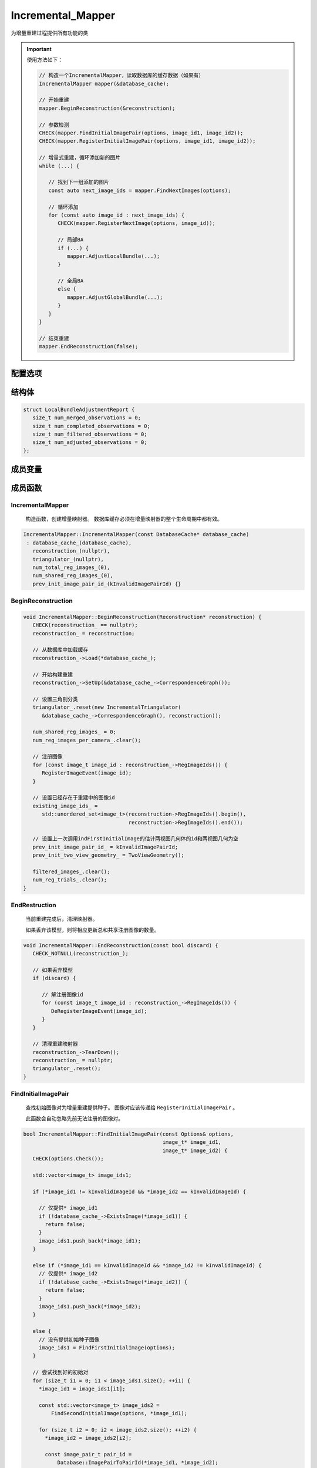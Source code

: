 Incremental_Mapper
============================

为增量重建过程提供所有功能的类

.. important::

   使用方法如下：

   .. code-block:: cpp

      // 构造一个IncrementalMapper，读取数据库的缓存数据（如果有）
      IncrementalMapper mapper(&database_cache);

      // 开始重建
      mapper.BeginReconstruction(&reconstruction);

      // 参数检测
      CHECK(mapper.FindInitialImagePair(options, image_id1, image_id2));
      CHECK(mapper.RegisterInitialImagePair(options, image_id1, image_id2));

      // 增量式重建，循环添加新的图片
      while (...) {

         // 找到下一组添加的图片
         const auto next_image_ids = mapper.FindNextImages(options);

         // 循环添加
         for (const auto image_id : next_image_ids) {
            CHECK(mapper.RegisterNextImage(options, image_id));

            // 局部BA
            if (...) {
               mapper.AdjustLocalBundle(...);
            }

            // 全局BA
            else {
               mapper.AdjustGlobalBundle(...);
            }
         }
      }

      // 结束重建
      mapper.EndReconstruction(false);


.. cpp:class:: IncrementalMapper

配置选项
--------

.. cpp:struct:: IncrementalMapper::Options

.. cpp:member:: int init_min_num_inliers = 100;

   初始图像对的最小inliers数

.. cpp:member:: double init_max_error = 4.0;

   初始图像对的两视图几何估计的最大像素误差

.. cpp:member:: double init_max_forward_motion = 0.95;

   初始图像对的最大前移（Maximum forward motion for initial image pair）

.. cpp:member:: double init_min_tri_angle = 16.0;

   初始图像对的最小三角剖分角

.. cpp:member:: int init_max_reg_trials = 2;

   使用图像进行初始化的最大尝试次数

.. cpp:member:: double abs_pose_max_error = 12.0;

   绝对位姿估计中的最大重投影误差

.. cpp:member:: int abs_pose_min_num_inliers = 30;

   绝对位姿估计中的最小inliers数

.. cpp:member:: double abs_pose_min_inlier_ratio = 0.25;

   绝对位姿估计中的最小inliers比率

.. cpp:member:: bool abs_pose_refine_focal_length = true;

   是否在绝对位姿估计中估计焦距

.. cpp:member:: bool abs_pose_refine_extra_params = true;

   是否在绝对位姿估计中估计额外参数

.. cpp:member:: int local_ba_num_images = 6;

   在局部BA调整中要优化的图像数

.. cpp:member:: double local_ba_min_tri_angle = 6;

   在局部BA调整中选择图像的最小三角剖分

.. cpp:member:: double min_focal_length_ratio = 0.1;
.. cpp:member:: double max_focal_length_ratio = 10;
.. cpp:member:: double max_extra_param = 1;

   伪造相机参数的阈值。 带有伪造相机参数的图像在三角剖分中被过滤并被忽略

.. cpp:member:: double filter_max_reproj_error = 4.0;

   用于观察的最大重投影误差（以像素为单位）

.. cpp:member:: double filter_min_tri_angle = 1.5;

   稳定3D点的最小三角剖分角度（以度为单位）

.. cpp:member:: int max_reg_trials = 3;

   注册图像的最大尝试次数

.. cpp:member:: bool fix_existing_images = false;

   提供重建作为输入，是否修复现存的图像位姿

.. cpp:member:: int num_threads = -1;

   线程数

.. cpp:enum:: ImageSelectionMethod

   查找并选择下一个最佳图像进行注册的方法

   :ImageSelectionMethod:

      * MAX_VISIBLE_POINTS_NUM
      * MAX_VISIBLE_POINTS_RATIO
      * MIN_UNCERTAINTY


结构体
----------------

.. cpp:struct:: LocalBundleAdjustmentReport

.. code-block:: cpp

   struct LocalBundleAdjustmentReport {
      size_t num_merged_observations = 0;
      size_t num_completed_observations = 0;
      size_t num_filtered_observations = 0;
      size_t num_adjusted_observations = 0;
   };



成员变量
-----------------

.. cpp:member:: const DatabaseCache* database_cache_;

   该类将数据库中所有必需的数据保存在内存中

.. cpp:member:: Reconstruction* reconstruction_;

   保存重建数据的类

.. cpp:member:: std::unique_ptr<IncrementalTriangulator> triangulator_;

   负责增量三角剖分的类

.. cpp:member:: size_t num_total_reg_images_;

   至少在重建时注册的图像数量

.. cpp:member:: size_t num_shared_reg_images_;

   当前重建和所有其他先前重建之间共享图像的数量

.. cpp:member:: image_pair_t prev_init_image_pair_id_;

.. cpp:member:: TwoViewGeometry prev_init_two_view_geometry_;

   上一次调用 ``FindFirstInitialImage`` 的估计两视图几何体，用作以后调用 ``RegisterInitialImagePair`` 的缓存。

.. cpp:member:: std::unordered_map<image_t, size_t> init_num_reg_trials_;

.. cpp:member:: std::unordered_set<image_pair_t> init_image_pairs_;

   已用于初始化的图像和图像对。 每个图像和图像对仅尝试一次进行初始化。

.. cpp:member:: std::unordered_map<camera_t, size_t> num_reg_images_per_camera_;

   每个摄像机的已注册图像数。

   当多个图像共享内参时，此信息用于避免重复优化摄像机参数以及在局部BA调整中降低已优化摄像机参数的性能。

.. cpp:member:: std::unordered_map<image_t, size_t> num_registrations_;

   注册图像的重建次数

.. cpp:member:: std::unordered_set<image_t> filtered_images_;

   当前重建中已过滤的图像

.. cpp:member:: std::unordered_map<image_t, size_t> num_reg_trials_;

   在当前重建中注册图像的试验次数。

   用于设置注册图像的尝试次数的上限。

.. cpp:member:: std::unordered_set<image_t> existing_image_ids_;

   开始重建之前已注册的图像。

   如果从现有重建继续进行重建，则此图像列表将为非空。


成员函数
-------------------------

IncrementalMapper
~~~~~~~~~~~~~~~~~~

   构造函数，创建增量映射器。 数据库缓存必须在增量映射器的整个生命周期中都有效。

.. cpp:function:: explicit IncrementalMapper::IncrementalMapper(const DatabaseCache* database_cache);

.. code-block:: cpp

   IncrementalMapper::IncrementalMapper(const DatabaseCache* database_cache)
    : database_cache_(database_cache),
      reconstruction_(nullptr),
      triangulator_(nullptr),
      num_total_reg_images_(0),
      num_shared_reg_images_(0),
      prev_init_image_pair_id_(kInvalidImagePairId) {}


BeginReconstruction
~~~~~~~~~~~~~~~~~~~~~

.. cpp:function:: void IncrementalMapper::BeginReconstruction(Reconstruction* reconstruction)

.. code-block:: cpp

   void IncrementalMapper::BeginReconstruction(Reconstruction* reconstruction) {
      CHECK(reconstruction_ == nullptr);
      reconstruction_ = reconstruction;

      // 从数据库中加载缓存
      reconstruction_->Load(*database_cache_);

      // 开始构建重建
      reconstruction_->SetUp(&database_cache_->CorrespondenceGraph());

      // 设置三角剖分类
      triangulator_.reset(new IncrementalTriangulator(
         &database_cache_->CorrespondenceGraph(), reconstruction));

      num_shared_reg_images_ = 0;
      num_reg_images_per_camera_.clear();

      // 注册图像
      for (const image_t image_id : reconstruction_->RegImageIds()) {
         RegisterImageEvent(image_id);
      }

      // 设置已经存在于重建中的图像id
      existing_image_ids_ =
         std::unordered_set<image_t>(reconstruction->RegImageIds().begin(),
                                     reconstruction->RegImageIds().end());

      // 设置上一次调用indFirstInitialImage的估计两视图几何体的id和两视图几何为空
      prev_init_image_pair_id_ = kInvalidImagePairId;
      prev_init_two_view_geometry_ = TwoViewGeometry();

      filtered_images_.clear();
      num_reg_trials_.clear();
   }

EndRestruction
~~~~~~~~~~~~~~~~~~

   当前重建完成后，清理映射器。

   如果丢弃该模型，则将相应更新总和共享注册图像的数量。

.. cpp:function:: void IncrementalMapper::EndReconstruction(const bool discard)

.. code-block:: cpp

   void IncrementalMapper::EndReconstruction(const bool discard) {
      CHECK_NOTNULL(reconstruction_);

      // 如果丢弃模型
      if (discard) {

         // 解注册图像id
         for (const image_t image_id : reconstruction_->RegImageIds()) {
            DeRegisterImageEvent(image_id);
         }
      }

      // 清理重建映射器
      reconstruction_->TearDown();
      reconstruction_ = nullptr;
      triangulator_.reset();
   }


FindInitialImagePair
~~~~~~~~~~~~~~~~~~~~

   查找初始图像对为增量重建提供种子。 图像对应该传递给 ``RegisterInitialImagePair`` 。

   此函数会自动忽略先前无法注册的图像对。

.. cpp:function:: bool IncrementalMapper::FindInitialImagePair(const Options& options,image_t* image_id1,image_t* image_id2)

.. code-block:: cpp

   bool IncrementalMapper::FindInitialImagePair(const Options& options,
                                                image_t* image_id1,
                                                image_t* image_id2) {
      CHECK(options.Check());

      std::vector<image_t> image_ids1;

      if (*image_id1 != kInvalidImageId && *image_id2 == kInvalidImageId) {

        // 仅提供* image_id1
        if (!database_cache_->ExistsImage(*image_id1)) {
          return false;
        }
        image_ids1.push_back(*image_id1);
      }

      else if (*image_id1 == kInvalidImageId && *image_id2 != kInvalidImageId) {
        // 仅提供* image_id2
        if (!database_cache_->ExistsImage(*image_id2)) {
          return false;
        }
        image_ids1.push_back(*image_id2);
      }

      else {
        // 没有提供初始种子图像
        image_ids1 = FindFirstInitialImage(options);
      }

      // 尝试找到好的初始对
      for (size_t i1 = 0; i1 < image_ids1.size(); ++i1) {
        *image_id1 = image_ids1[i1];

        const std::vector<image_t> image_ids2 =
            FindSecondInitialImage(options, *image_id1);

        for (size_t i2 = 0; i2 < image_ids2.size(); ++i2) {
          *image_id2 = image_ids2[i2];

          const image_pair_t pair_id =
              Database::ImagePairToPairId(*image_id1, *image_id2);

          // 每对仅尝试一次
          if (init_image_pairs_.count(pair_id) > 0) {
            continue;
          }

          init_image_pairs_.insert(pair_id);

          if (EstimateInitialTwoViewGeometry(options, *image_id1, *image_id2)) {
            return true;
          }
        }
      }

      // 在整个数据集中找不到合适的对，返回错误
      *image_id1 = kInvalidImageId;
      *image_id2 = kInvalidImageId;

      return false;
   }

FindFirstInitialImage
~~~~~~~~~~~~~~~~~~~~~~~~~

查找用于增量重建的种子图像。 合适的种子图像具有大量对应关系，并且具有相机校准先验。 返回列表的排序应使最合适的图像位于最前面。

.. cpp:function:: std::vector<image_t> IncrementalMapper::FindFirstInitialImage(const Options& options) const;

.. code-block:: cpp

   std::vector<image_t> IncrementalMapper::FindFirstInitialImage(
       const Options& options) const {

     // 保留元数据（meta-data）以对图像进行排名的结构
     struct ImageInfo {
       image_t image_id;
       bool prior_focal_length;
       image_t num_correspondences;
     };

     const size_t init_max_reg_trials =
         static_cast<size_t>(options.init_max_reg_trials);

     // 收集所有尚未注册的图像的对应信息
     std::vector<ImageInfo> image_infos;
     image_infos.reserve(reconstruction_->NumImages());
     for (const auto& image : reconstruction_->Images()) {
       // 只能注册具有对应关系的图像
       if (image.second.NumCorrespondences() == 0) {
         continue;
       }

       // 图像初始化的次数不能超过规定次数
       if (init_num_reg_trials_.count(image.first) &&
           init_num_reg_trials_.at(image.first) >= init_max_reg_trials) {
         continue;
       }

       // 仅使用未在任何其他重构中注册的图像进行初始化
       if (num_registrations_.count(image.first) > 0 &&
           num_registrations_.at(image.first) > 0) {
         continue;
       }

       const class Camera& camera =
           reconstruction_->Camera(image.second.CameraId());
       ImageInfo image_info;
       image_info.image_id = image.first;
       image_info.prior_focal_length = camera.HasPriorFocalLength();
       image_info.num_correspondences = image.second.NumCorrespondences();
       image_infos.push_back(image_info);
     }

     // 对图像进行排序，使具有优先焦距和更多对应关系的图像成为首选，即它们出现在列表的前面
     std::sort(
         image_infos.begin(), image_infos.end(),
         [](const ImageInfo& image_info1, const ImageInfo& image_info2) {
           if (image_info1.prior_focal_length && !image_info2.prior_focal_length) {
             return true;
           } else if (!image_info1.prior_focal_length &&
                      image_info2.prior_focal_length) {
             return false;
           } else {
             return image_info1.num_correspondences >
                    image_info2.num_correspondences;
           }
         });

     // 按排序顺序提取图像标识符
     std::vector<image_t> image_ids;
     image_ids.reserve(image_infos.size());
     for (const ImageInfo& image_info : image_infos) {
       image_ids.push_back(image_info.image_id);
     }

     return image_ids;
   }

.. note::

   1. 定义一个结构体用于存储图像的id、是否具有先验焦距、对应关系数

      .. code-block:: cpp

         struct ImageInfo {
            image_t image_id;
            bool prior_focal_length;
            image_t num_correspondences;
         };

   2. 定义尝试注册的最大次数

      .. code-block:: cpp

         const size_t init_max_reg_trials = static_cast<size_t>(options.init_max_reg_trials);

   3. 遍历重建中的每张图像，将符合要求的图片加入到 ``image_infos`` 中

      :要求:

         **1. 对应关系** |:heavy_check_mark:|

         .. code-block:: cpp

            if (image.second.NumCorrespondences() == 0) continue;

         **2. 尝试次数少于阈值** |:heavy_check_mark:|

         .. code-block:: cpp

            if (init_num_reg_trials_.count(image.first) &&
                init_num_reg_trials_.at(image.first) >= init_max_reg_trials)

            continue;

         **3. 未在其他重构中注册** |:heavy_check_mark:|

         .. code-block:: cpp

            if (num_registrations_.count(image.first) > 0 &&
                num_registrations_.at(image.first) > 0)

            continue;

   4. 对 ``image_infos`` 中的图片进行排序，使具有优先焦距和更多对应关系的图像成为出现在列表的前面

      .. code-block:: cpp

         std::sort(
            image_infos.begin(), image_infos.end(),
            [](const ImageInfo& image_info1, const ImageInfo& image_info2) {

               if (image_info1.prior_focal_length && !image_info2.prior_focal_length)
                  return true;

               else if (!image_info1.prior_focal_length && image_info2.prior_focal_length)
                  return false;

               else
                  return image_info1.num_correspondences > image_info2.num_correspondences;
         });

   5. 按排序顺序提取图像标识符（id）

      .. code-block:: cpp

         for (const ImageInfo& image_info : image_infos)
            image_ids.push_back(image_info.image_id);

FindSecondInitialImage
~~~~~~~~~~~~~~~~~~~~~~~

.. cpp:function:: std::vector<image_t> IncrementalMapper::FindSecondInitialImage(const Options& options, const image_t image_id1) const;

.. code-block:: cpp

   std::vector<image_t> IncrementalMapper::FindSecondInitialImage(
       const Options& options, const image_t image_id1) const {
     const CorrespondenceGraph& correspondence_graph =
         database_cache_->CorrespondenceGraph();

     // 收集连接到第一个种子图像且之前未在其他重建中注册的图像
     const class Image& image1 = reconstruction_->Image(image_id1);
     std::unordered_map<image_t, point2D_t> num_correspondences;
     for (point2D_t point2D_idx = 0; point2D_idx < image1.NumPoints2D();
          ++point2D_idx) {
       for (const auto& corr :
            correspondence_graph.FindCorrespondences(image_id1, point2D_idx)) {
         if (num_registrations_.count(corr.image_id) == 0 ||
             num_registrations_.at(corr.image_id) == 0) {
           num_correspondences[corr.image_id] += 1;
         }
       }
     }

     // 保留元数据（meta-data）以对图像进行排名的结构
     struct ImageInfo {
       image_t image_id;
       bool prior_focal_length;
       point2D_t num_correspondences;
     };

     const size_t init_min_num_inliers =
         static_cast<size_t>(options.init_min_num_inliers);

     // 以紧凑的形式组合图像信息以进行分类
     std::vector<ImageInfo> image_infos;
     image_infos.reserve(reconstruction_->NumImages());

     for (const auto elem : num_correspondences) {
       // 如果点的数量大于最小内点数
       if (elem.second >= init_min_num_inliers) {
         const class Image& image = reconstruction_->Image(elem.first);
         const class Camera& camera = reconstruction_->Camera(image.CameraId());
         ImageInfo image_info;
         image_info.image_id = elem.first;
         image_info.prior_focal_length = camera.HasPriorFocalLength();
         image_info.num_correspondences = elem.second;
         image_infos.push_back(image_info);
       }
     }

     // 对图像进行排序，使具有优先焦距和更多对应关系的图像成为首选，即它们出现在列表的前面
     std::sort(
         image_infos.begin(), image_infos.end(),
         [](const ImageInfo& image_info1, const ImageInfo& image_info2) {
           if (image_info1.prior_focal_length && !image_info2.prior_focal_length) {
             return true;
           } else if (!image_info1.prior_focal_length &&
                      image_info2.prior_focal_length) {
             return false;
           } else {
             return image_info1.num_correspondences >
                    image_info2.num_correspondences;
           }
         });

     // 按排序顺序提取图像标识符
     std::vector<image_t> image_ids;
     image_ids.reserve(image_infos.size());
     for (const ImageInfo& image_info : image_infos) {
       image_ids.push_back(image_info.image_id);
     }

     return image_ids;
   }

.. note::

   1. 定义一个结构体用于存储图像的id、是否具有先验焦距、对应关系数

      .. code-block:: cpp

         struct ImageInfo {
            image_t image_id;
            bool prior_focal_length;
            image_t num_correspondences;
         };

   2. 得到内存缓存中的关系图

      .. code-block:: cpp

         const CorrespondenceGraph& correspondence_graph = database_cache_->CorrespondenceGraph();

   3. 遍历图1中的每一个特征点，每个特征点都对应许多的图，如果对应的图没有被注册到其他重建中，则将图的id作为 ``num_correspondences`` 的下标+1，记录该图与图1的关联性

      .. code-block:: cpp

         const class Image& image1 = reconstruction_->Image(image_id1);
         std::unordered_map<image_t, point2D_t> num_correspondences;
         for (point2D_t point2D_idx = 0; point2D_idx < image1.NumPoints2D();
             ++point2D_idx) {
            for (const auto& corr :
               correspondence_graph.FindCorrespondences(image_id1, point2D_idx)) {
               if (num_registrations_.count(corr.image_id) == 0 ||
                num_registrations_.at(corr.image_id) == 0) {
                  num_correspondences[corr.image_id] += 1;
               }
            }
         }

   4. 遍历与图1有关联的所有的图，如果图的特征点数量大于内点阈值，则将其加入到 ``image_infos`` 中

      .. code-block:: cpp

         std::vector<ImageInfo> image_infos;
         image_infos.reserve(reconstruction_->NumImages());
         for (const auto elem : num_correspondences) {
            if (elem.second >= init_min_num_inliers) {
               const class Image& image = reconstruction_->Image(elem.first);
               const class Camera& camera = reconstruction_->Camera(image.CameraId());
               ImageInfo image_info;
               image_info.image_id = elem.first;
               image_info.prior_focal_length = camera.HasPriorFocalLength();
               image_info.num_correspondences = elem.second;
               image_infos.push_back(image_info);
            }
         }

   5. 对 ``image_infos`` 中的图片进行排序，使具有优先焦距和更多对应关系的图像成为出现在列表的前面

      .. code-block:: cpp

         std::sort(
            image_infos.begin(), image_infos.end(),
            [](const ImageInfo& image_info1, const ImageInfo& image_info2) {
               if (image_info1.prior_focal_length && !image_info2.prior_focal_length)
                  return true;

               else if (!image_info1.prior_focal_length && image_info2.prior_focal_length)
                  return false;
               else
                return image_info1.num_correspondences > image_info2.num_correspondences;
            });

   6. 按排序顺序提取图像标识符（id）

      .. code-block:: cpp

         for (const ImageInfo& image_info : image_infos) {
            image_ids.push_back(image_info.image_id);
         }

FindNextImages
~~~~~~~~~~~~~~~

查找最佳的下一组图像以注册到增量重建。

图像应传递到 ``RegisterNextImag``。 此函数会自动忽略未注册 ``max_reg_trial`` 的图像。

.. cpp:function:: std::vector<image_t> IncrementalMapper::FindNextImages(const Options& options);

.. code-block:: cpp

   std::vector<image_t> IncrementalMapper::FindNextImages(const Options& options) {
      CHECK_NOTNULL(reconstruction_);
      CHECK(options.Check());


      std::function<float(const Image&)> rank_image_func;

      // 根据method决定选择下一张图像的函数
      switch (options.image_selection_method) {
        case Options::ImageSelectionMethod::MAX_VISIBLE_POINTS_NUM:
          rank_image_func = RankNextImageMaxVisiblePointsNum;
          break;
        case Options::ImageSelectionMethod::MAX_VISIBLE_POINTS_RATIO:
          rank_image_func = RankNextImageMaxVisiblePointsRatio;
          break;
        case Options::ImageSelectionMethod::MIN_UNCERTAINTY:
          rank_image_func = RankNextImageMinUncertainty;
          break;
      }

      std::vector<std::pair<image_t, float>> image_ranks;
      std::vector<std::pair<image_t, float>> other_image_ranks;

      // 附加之前没有失败注册的图像
      for (const auto& image : reconstruction_->Images()) {
        // 跳过已注册的图像
        if (image.second.IsRegistered()) {
          continue;
        }

        // 仅考虑具有足够数量的可见点的图像
        if (image.second.NumVisiblePoints3D() <
            static_cast<size_t>(options.abs_pose_min_num_inliers)) {
          continue;
        }

        // 只尝试注册最大次数
        const size_t num_reg_trials = num_reg_trials_[image.first];
        if (num_reg_trials >= static_cast<size_t>(options.max_reg_trials)) {
          continue;
        }

        // 如果图像已被过滤或注册失败，将其放置在第二个存储桶中，并优先使用之前未尝试过的图像。
        const float rank = rank_image_func(image.second);
        if (filtered_images_.count(image.first) == 0 && num_reg_trials == 0) {
          image_ranks.emplace_back(image.first, rank);
        } else {
          other_image_ranks.emplace_back(image.first, rank);
        }
      }

      std::vector<image_t> ranked_images_ids;
      SortAndAppendNextImages(image_ranks, &ranked_images_ids);
      SortAndAppendNextImages(other_image_ranks, &ranked_images_ids);

      return ranked_images_ids;
   }

.. note::

   1. 注意 ``std::function<float(const Image&)> rank_image_func`` 实际上类似一个指针函数，代码中设置了三种不同的方法：

         1） 根据可见点数量

            .. code-block:: cpp

               float RankNextImageMaxVisiblePointsNum(const Image& image)
                  return static_cast<float>(image.NumVisiblePoints3D());

         2） 根据可见点的比率

            .. code-block:: cpp

               float RankNextImageMaxVisiblePointsRatio(const Image& image) {
                  return static_cast<float>(image.NumVisiblePoints3D()) /
                        static_cast<float>(image.NumObservations());
               }

         3） 根据得分金字塔

            .. code-block:: cpp

               float RankNextImageMinUncertainty(const Image& image) {
                  return static_cast<float>(image.Point3DVisibilityScore());
               }

      2.  ``SortAndAppendNextImages`` 是根据上一步图像的得分对图像进行排序，并加入新的图像进去。

            .. code-block:: cpp

               void SortAndAppendNextImages(std::vector<std::pair<image_t, float>> image_ranks,
                             std::vector<image_t>* sorted_images_ids) {
                  std::sort(image_ranks.begin(), image_ranks.end(),
                           [](const std::pair<image_t, float>& image1,
                              const std::pair<image_t, float>& image2) {
                             return image1.second > image2.second;
                           });

                  sorted_images_ids->reserve(sorted_images_ids->size() + image_ranks.size());
                  for (const auto& image : image_ranks) {
                     sorted_images_ids->push_back(image.first);
                  }

                  image_ranks.clear();
               }


EstimateInitialTwoViewGeometry
~~~~~~~~~~~~~~~~~~~~~~~~~~~~~~~~

估计初始种子图像对的两视图几何

.. cpp:function:: bool IncrementalMapper::EstimateInitialTwoViewGeometry(const Options& options, const image_t image_id1, const image_t image_id2)

.. code-block:: cpp

   bool IncrementalMapper::EstimateInitialTwoViewGeometry(
       const Options& options, const image_t image_id1, const image_t image_id2) {

      // 根据图像id得到图像对
      const image_pair_t image_pair_id =
         Database::ImagePairToPairId(image_id1, image_id2);

      if (prev_init_image_pair_id_ == image_pair_id) {
         return true;
      }

      // 得到图像、对应相机、关联图、匹配关系
      const Image& image1 = database_cache_->Image(image_id1);
      const Camera& camera1 = database_cache_->Camera(image1.CameraId());

      const Image& image2 = database_cache_->Image(image_id2);
      const Camera& camera2 = database_cache_->Camera(image2.CameraId());

      const CorrespondenceGraph& correspondence_graph =
         database_cache_->CorrespondenceGraph();
      const FeatureMatches matches =
         correspondence_graph.FindCorrespondencesBetweenImages(image_id1,
                                                               image_id2);

      // 将图1中的特征点加入points1
      std::vector<Eigen::Vector2d> points1;
      points1.reserve(image1.NumPoints2D());
      for (const auto& point : image1.Points2D()) {
         points1.push_back(point.XY());
      }

      // 将图2中的特征点加入points2
      std::vector<Eigen::Vector2d> points2;
      points2.reserve(image2.NumPoints2D());
      for (const auto& point : image2.Points2D()) {
         points2.push_back(point.XY());
      }

      // 两视图几何估计
      TwoViewGeometry two_view_geometry;
      TwoViewGeometry::Options two_view_geometry_options;
      two_view_geometry_options.ransac_options.min_num_trials = 30;
      two_view_geometry_options.ransac_options.max_error = options.init_max_error;
      two_view_geometry.EstimateCalibrated(camera1, points1, camera2, points2,
                                          matches, two_view_geometry_options);

      // 估计两视图相对位姿
      if (!two_view_geometry.EstimateRelativePose(camera1, points1, camera2,
                                                 points2)) {
         return false;
      }

      // 如果匹配内点数 > 最小初始化内点数 且 z轴移动 < 最大位移 且 三角剖分角 > 最小三角剖分角，则估计成功
      if (static_cast<int>(two_view_geometry.inlier_matches.size()) >=
          options.init_min_num_inliers &&
          std::abs(two_view_geometry.tvec.z()) < options.init_max_forward_motion &&
          two_view_geometry.tri_angle > DegToRad(options.init_min_tri_angle)) {
            prev_init_image_pair_id_ = image_pair_id;
            prev_init_two_view_geometry_ = two_view_geometry;
            return true;
      }

      return false;
   }

RegisterInitialImagePair
~~~~~~~~~~~~~~~~~~~~~~~~

从种子图像对开始重建

.. cpp:function:: bool IncrementalMapper::RegisterInitialImagePair(const Options& options,const image_t image_id1,const image_t image_id2)

.. code-block:: cpp

   bool IncrementalMapper::RegisterInitialImagePair(const Options& options,
                                                    const image_t image_id1,
                                                    const image_t image_id2) {
      CHECK_NOTNULL(reconstruction_);
      CHECK_EQ(reconstruction_->NumRegImages(), 0);

      CHECK(options.Check());

      init_num_reg_trials_[image_id1] += 1;
      init_num_reg_trials_[image_id2] += 1;
      num_reg_trials_[image_id1] += 1;
      num_reg_trials_[image_id2] += 1;

      // 得到图像对
      const image_pair_t pair_id =
            Database::ImagePairToPairId(image_id1, image_id2);
      init_image_pairs_.insert(pair_id);

      // 得到图像和对应相机
      Image& image1 = reconstruction_->Image(image_id1);
      const Camera& camera1 = reconstruction_->Camera(image1.CameraId());

      Image& image2 = reconstruction_->Image(image_id2);
      const Camera& camera2 = reconstruction_->Camera(image2.CameraId());

      //////////////////////////////////////////////////////////////////////////////
      // 估计两视图几何
      //////////////////////////////////////////////////////////////////////////////

      if (!EstimateInitialTwoViewGeometry(options, image_id1, image_id2)) {
         return false;
      }

      // 设第一个图像的旋转为单位矩阵，位移为零向量
      image1.Qvec() = ComposeIdentityQuaternion();
      image1.Tvec() = Eigen::Vector3d(0, 0, 0);

      // 第二个图像的R和t为从两视图几何中分解得到的相对旋转和位移
      image2.Qvec() = prev_init_two_view_geometry_.qvec;
      image2.Tvec() = prev_init_two_view_geometry_.tvec;

      // 得到两个图像的投影矩阵和投影中心
      const Eigen::Matrix3x4d proj_matrix1 = image1.ProjectionMatrix();
      const Eigen::Matrix3x4d proj_matrix2 = image2.ProjectionMatrix();
      const Eigen::Vector3d proj_center1 = image1.ProjectionCenter();
      const Eigen::Vector3d proj_center2 = image2.ProjectionCenter();

      //////////////////////////////////////////////////////////////////////////////
      // 更新重建
      //////////////////////////////////////////////////////////////////////////////

      // 重建注册两个图片
      reconstruction_->RegisterImage(image_id1);
      reconstruction_->RegisterImage(image_id2);
      RegisterImageEvent(image_id1);
      RegisterImageEvent(image_id2);

      // 从数据库中得到关联图和特征匹配
      const CorrespondenceGraph& correspondence_graph =
            database_cache_->CorrespondenceGraph();
      const FeatureMatches& corrs =
            correspondence_graph.FindCorrespondencesBetweenImages(image_id1,
                                                               image_id2);

      // 得到最小三角剖分角度
      const double min_tri_angle_rad = DegToRad(options.init_min_tri_angle);

      // 将3D点加入到Track中
      Track track;
      track.Reserve(2);
      track.AddElement(TrackElement());
      track.AddElement(TrackElement());
      track.Element(0).image_id = image_id1;
      track.Element(1).image_id = image_id2;

      // 遍历所有的匹配点
      for (const auto& corr : corrs) {
         // 将两幅图的特征匹配点从图像坐标系变换到世界坐标系
         const Eigen::Vector2d point1_N =
            camera1.ImageToWorld(image1.Point2D(corr.point2D_idx1).XY());
         const Eigen::Vector2d point2_N =
            camera2.ImageToWorld(image2.Point2D(corr.point2D_idx2).XY());

         // 三角化匹配点，得到3D点
         const Eigen::Vector3d& xyz =
            TriangulatePoint(proj_matrix1, proj_matrix2, point1_N, point2_N);

         // 根据投影矩阵和3D点计算三角剖分角
         const double tri_angle =
            CalculateTriangulationAngle(proj_center1, proj_center2, xyz);

         // 如果三角剖分角 >= 最小三角剖分角度， 且投影之后的3D点的深度为正，则将该3D点加入重建
         if (tri_angle >= min_tri_angle_rad &&
            HasPointPositiveDepth(proj_matrix1, xyz) &&
            HasPointPositiveDepth(proj_matrix2, xyz)) {
            track.Element(0).point2D_idx = corr.point2D_idx1;
            track.Element(1).point2D_idx = corr.point2D_idx2;
            reconstruction_->AddPoint3D(xyz, track);
         }
      }

      return true;
   }

RegisterNextImage
~~~~~~~~~~~~~~~~~

尝试将图像注册到现有模型。

要求之前对 ``RegisterInitialImagePair`` 的调用成功。

.. cpp:function:: bool IncrementalMapper::RegisterNextImage(const Options& options, const image_t image_id)

.. code-block:: cpp

   bool IncrementalMapper::RegisterNextImage(const Options& options,
                                             const image_t image_id) {
     CHECK_NOTNULL(reconstruction_);
     CHECK_GE(reconstruction_->NumRegImages(), 2);

     CHECK(options.Check());

      // 得到图片和对应相机
      Image& image = reconstruction_->Image(image_id);
      Camera& camera = reconstruction_->Camera(image.CameraId());

      CHECK(!image.IsRegistered()) << "Image cannot be registered multiple times";

      // 该图片的尝试注册次数+1
      num_reg_trials_[image_id] += 1;

      // 如果没有足够多的可见点，则注册失败
      if (image.NumVisiblePoints3D() <
            static_cast<size_t>(options.abs_pose_min_num_inliers)) {
         return false;
      }

      //////////////////////////////////////////////////////////////////////////////
      // 寻找2D-3D对应关系
      //////////////////////////////////////////////////////////////////////////////

      const int kCorrTransitivity = 1;

      std::vector<std::pair<point2D_t, point3D_t>> tri_corrs;
      std::vector<Eigen::Vector2d> tri_points2D;
      std::vector<Eigen::Vector3d> tri_points3D;

      for (point2D_t point2D_idx = 0; point2D_idx < image.NumPoints2D();
            ++point2D_idx) {
         const Point2D& point2D = image.Point2D(point2D_idx);
         const CorrespondenceGraph& correspondence_graph =
            database_cache_->CorrespondenceGraph();

         // kCorrTransitivity = 1 相当于找到对应的匹配点对
         const std::vector<CorrespondenceGraph::Correspondence> corrs =
            correspondence_graph.FindTransitiveCorrespondences(
                  image_id, point2D_idx, kCorrTransitivity);

         std::unordered_set<point3D_t> point3D_ids;

         // 遍历所有的特征点对
         for (const auto corr : corrs) {
            const Image& corr_image = reconstruction_->Image(corr.image_id);

            // 如果该对应图像没有被注册，则跳过
            if (!corr_image.IsRegistered()) {
               continue;
            }

            const Point2D& corr_point2D = corr_image.Point2D(corr.point2D_idx);
            if (!corr_point2D.HasPoint3D()) {
               continue;
            }

            // Avoid duplicate correspondences.
            if (point3D_ids.count(corr_point2D.Point3DId()) > 0) {
               continue;
            }

            const Camera& corr_camera =
               reconstruction_->Camera(corr_image.CameraId());

            // 避免与伪造的相机参数对应的图像
            if (corr_camera.HasBogusParams(options.min_focal_length_ratio,
                                        options.max_focal_length_ratio,
                                        options.max_extra_param)) {
               continue;
            }

            const Point3D& point3D =
               reconstruction_->Point3D(corr_point2D.Point3DId());

            tri_corrs.emplace_back(point2D_idx, corr_point2D.Point3DId());
            point3D_ids.insert(corr_point2D.Point3DId());
            tri_points2D.push_back(point2D.XY());
            tri_points3D.push_back(point3D.XYZ());
         }
      }

      // The size of `next_image.num_tri_obs` and `tri_corrs_point2D_idxs.size()`
      // can only differ, when there are images with bogus camera parameters, and
      // hence we skip some of the 2D-3D correspondences.
      if (tri_points2D.size() <
            static_cast<size_t>(options.abs_pose_min_num_inliers)) {
         return false;
      }

      //////////////////////////////////////////////////////////////////////////////
      // 2D-3D 估计
      //////////////////////////////////////////////////////////////////////////////

      // 如果未指定焦距（手动或通过EXIF）并且先前尚未从其他图像进行估计（当多个图像共享相同的相机参数时），则仅优化/估计焦距。

      AbsolutePoseEstimationOptions abs_pose_options;
      abs_pose_options.num_threads = options.num_threads;
      abs_pose_options.num_focal_length_samples = 30;
      abs_pose_options.min_focal_length_ratio = options.min_focal_length_ratio;
      abs_pose_options.max_focal_length_ratio = options.max_focal_length_ratio;
      abs_pose_options.ransac_options.max_error = options.abs_pose_max_error;
      abs_pose_options.ransac_options.min_inlier_ratio =
            options.abs_pose_min_inlier_ratio;
      // Use high confidence to avoid preemptive termination of P3P RANSAC
      // - too early termination may lead to bad registration.
      abs_pose_options.ransac_options.min_num_trials = 100;
      abs_pose_options.ransac_options.max_num_trials = 10000;
      abs_pose_options.ransac_options.confidence = 0.99999;

      AbsolutePoseRefinementOptions abs_pose_refinement_options;
      if (num_reg_images_per_camera_[image.CameraId()] > 0) {
         // Camera already refined from another image with the same camera.
         if (camera.HasBogusParams(options.min_focal_length_ratio,
                                    options.max_focal_length_ratio,
                                    options.max_extra_param)) {
            // Previously refined camera has bogus parameters,
            // so reset parameters and try to re-estimage.
            camera.SetParams(database_cache_->Camera(image.CameraId()).Params());
            abs_pose_options.estimate_focal_length = !camera.HasPriorFocalLength();
            abs_pose_refinement_options.refine_focal_length = true;
            abs_pose_refinement_options.refine_extra_params = true;
         } else {
            abs_pose_options.estimate_focal_length = false;
            abs_pose_refinement_options.refine_focal_length = false;
            abs_pose_refinement_options.refine_extra_params = false;
         }
      } else {
         // Camera not refined before. Note that the camera parameters might have
         // been changed before but the image was filtered, so we explicitly reset
         // the camera parameters and try to re-estimate them.
         camera.SetParams(database_cache_->Camera(image.CameraId()).Params());
         abs_pose_options.estimate_focal_length = !camera.HasPriorFocalLength();
         abs_pose_refinement_options.refine_focal_length = true;
         abs_pose_refinement_options.refine_extra_params = true;
      }

      if (!options.abs_pose_refine_focal_length) {
         abs_pose_options.estimate_focal_length = false;
         abs_pose_refinement_options.refine_focal_length = false;
      }

      if (!options.abs_pose_refine_extra_params) {
         abs_pose_refinement_options.refine_extra_params = false;
      }

      size_t num_inliers;
      std::vector<char> inlier_mask;

      if (!EstimateAbsolutePose(abs_pose_options, tri_points2D, tri_points3D,
                                 &image.Qvec(), &image.Tvec(), &camera, &num_inliers,
                                 &inlier_mask)) {
         return false;
      }

      if (num_inliers < static_cast<size_t>(options.abs_pose_min_num_inliers)) {
         return false;
      }

     //////////////////////////////////////////////////////////////////////////////
     // Pose refinement
     //////////////////////////////////////////////////////////////////////////////

      if (!RefineAbsolutePose(abs_pose_refinement_options, inlier_mask,
                              tri_points2D, tri_points3D, &image.Qvec(),
                              &image.Tvec(), &camera)) {
         return false;
      }

     //////////////////////////////////////////////////////////////////////////////
     // Continue tracks
     //////////////////////////////////////////////////////////////////////////////

      reconstruction_->RegisterImage(image_id);
      RegisterImageEvent(image_id);

      for (size_t i = 0; i < inlier_mask.size(); ++i) {
         if (inlier_mask[i]) {
            const point2D_t point2D_idx = tri_corrs[i].first;
            const Point2D& point2D = image.Point2D(point2D_idx);
            if (!point2D.HasPoint3D()) {
               const point3D_t point3D_id = tri_corrs[i].second;
               const TrackElement track_el(image_id, point2D_idx);
               reconstruction_->AddObservation(point3D_id, track_el);
               triangulator_->AddModifiedPoint3D(point3D_id);
            }
         }
      }

      return true;
   }
